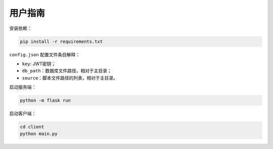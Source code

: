 用户指南
========

安装依赖：

.. code-block::

    pip install -r requirements.txt

``config.json`` 配置文件条目解释：

- ``key``: JWT密钥；
- ``db_path``：数据库文件路径，相对于主目录；
- ``source``：脚本文件路径的列表，相对于主目录。

启动服务端：

.. code-block::

    python -m flask run

启动客户端：

.. code-block::

    cd client
    python main.py
